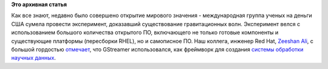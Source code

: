 .. title: GStreamer использовался при поиске гравитационных волн!
.. slug: gstreamer-использовался-при-поиске-гравитационных-волн
.. date: 2016-02-19 16:10:01
.. tags:
.. category:
.. link:
.. description:
.. type: text
.. author: Peter Lemenkov

**Это архивная статья**


Как все знают, недавно было совершено открытие мирового значения -
международная группа ученых на деньги США сумела провести эксперимент,
доказавший существование гравитационных волн. Эксперимент велся с
использованием большого количества открытого ПО, включающего не только
готовые компоненты и существующие платформы (пересборки RHEL), но и
самописное ПО. Наш коллега, инженер Red Hat, `Zeeshan
Ali <https://www.openhub.net/accounts/zeenix>`__, с большой гордостью
`отмечает <https://plus.google.com/+ZeeshanAli/posts/bRyGae8im1f>`__,
что GStreamer использовался, как фреймворк для создания `системы
обработки научных данных <https://wiki.ligo.org/DASWG/GstLAL>`__.

